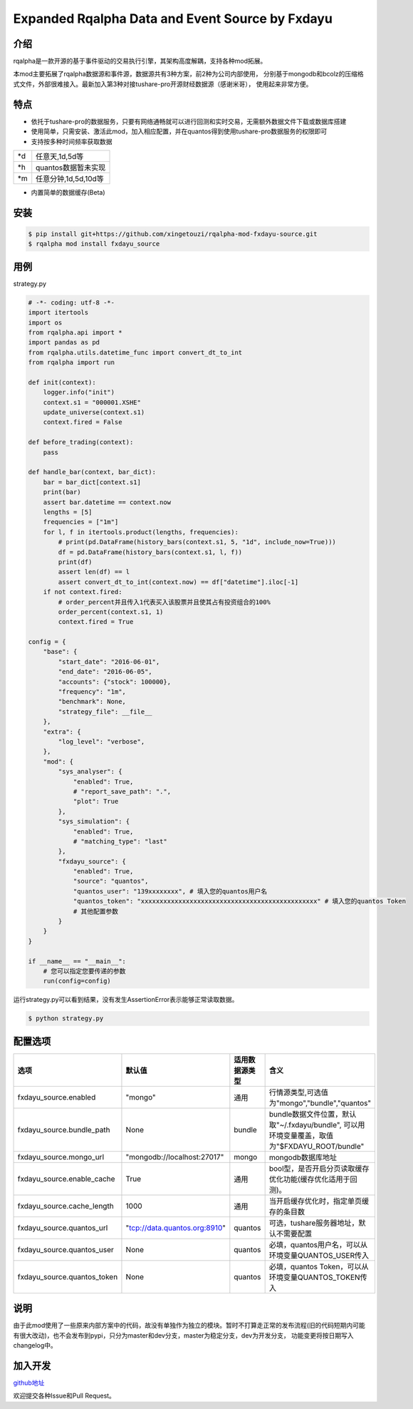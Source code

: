 ************************************************
Expanded Rqalpha Data and Event Source by Fxdayu
************************************************

介绍
========
rqalpha是一款开源的基于事件驱动的交易执行引擎，其架构高度解耦，支持各种mod拓展。

本mod主要拓展了rqalpha数据源和事件源，数据源共有3种方案，前2种为公司内部使用，
分别基于mongodb和bcolz的压缩格式文件，外部很难接入。最新加入第3种对接tushare-pro开源财经数据源（感谢米哥），
使用起来非常方便。

特点
=======
+ 依托于tushare-pro的数据服务，只要有网络通畅就可以进行回测和实时交易，无需额外数据文件下载或数据库搭建
+ 使用简单，只需安装、激活此mod，加入相应配置，并在quantos得到使用tushare-pro数据服务的权限即可
+ 支持按多种时间频率获取数据

======= ==================
\*d      任意天,1d,5d等
\*h      quantos数据暂未实现
\*m      任意分钟,1d,5d,10d等
======= ==================

+ 内置简单的数据缓存(Beta)

安装
======
.. code-block:: bash

    $ pip install git+https://github.com/xingetouzi/rqalpha-mod-fxdayu-source.git
    $ rqalpha mod install fxdayu_source

用例
======
strategy.py

.. code-block:: python

    # -*- coding: utf-8 -*-
    import itertools
    import os
    from rqalpha.api import *
    import pandas as pd
    from rqalpha.utils.datetime_func import convert_dt_to_int
    from rqalpha import run

    def init(context):
        logger.info("init")
        context.s1 = "000001.XSHE"
        update_universe(context.s1)
        context.fired = False

    def before_trading(context):
        pass

    def handle_bar(context, bar_dict):
        bar = bar_dict[context.s1]
        print(bar)
        assert bar.datetime == context.now
        lengths = [5]
        frequencies = ["1m"]
        for l, f in itertools.product(lengths, frequencies):
            # print(pd.DataFrame(history_bars(context.s1, 5, "1d", include_now=True)))
            df = pd.DataFrame(history_bars(context.s1, l, f))
            print(df)
            assert len(df) == l
            assert convert_dt_to_int(context.now) == df["datetime"].iloc[-1]
        if not context.fired:
            # order_percent并且传入1代表买入该股票并且使其占有投资组合的100%
            order_percent(context.s1, 1)
            context.fired = True

    config = {
        "base": {
            "start_date": "2016-06-01",
            "end_date": "2016-06-05",
            "accounts": {"stock": 100000},
            "frequency": "1m",
            "benchmark": None,
            "strategy_file": __file__
        },
        "extra": {
            "log_level": "verbose",
        },
        "mod": {
            "sys_analyser": {
                "enabled": True,
                # "report_save_path": ".",
                "plot": True
            },
            "sys_simulation": {
                "enabled": True,
                # "matching_type": "last"
            },
            "fxdayu_source": {
                "enabled": True,
                "source": "quantos",
                "quantos_user": "139xxxxxxxx", # 填入您的quantos用户名
                "quantos_token": "xxxxxxxxxxxxxxxxxxxxxxxxxxxxxxxxxxxxxxxxxxxxxxx" # 填入您的quantos Token
                # 其他配置参数
            }
        }
    }

    if __name__ == "__main__":
        # 您可以指定您要传递的参数
        run(config=config)

运行strategy.py可以看到结果，没有发生AssertionError表示能够正常读取数据。

.. code-block:: bash

    $ python strategy.py


配置选项
========
============================= ==============================  ================= =======================================
选项                           默认值                           适用数据源类型       含义
============================= ==============================  ================= =======================================
fxdayu_source.enabled         "mongo"                         通用               行情源类型,可选值为"mongo","bundle","quantos"
fxdayu_source.bundle_path     None                            bundle            bundle数据文件位置，默认取"~/.fxdayu/bundle", 可以用环境变量覆盖，取值为"$FXDAYU_ROOT/bundle"
fxdayu_source.mongo_url       "mongodb://localhost:27017"     mongo             mongodb数据库地址
fxdayu_source.enable_cache    True                            通用               bool型，是否开启分页读取缓存优化功能(缓存优化适用于回测)。
fxdayu_source.cache_length    1000                            通用               当开启缓存优化时，指定单页缓存的条目数
fxdayu_source.quantos_url     "tcp://data.quantos.org:8910"   quantos           可选，tushare服务器地址，默认不需要配置
fxdayu_source.quantos_user    None                            quantos           必填，quantos用户名，可以从环境变量QUANTOS_USER传入
fxdayu_source.quantos_token   None                            quantos           必填，quantos Token，可以从环境变量QUANTOS_TOKEN传入
============================= ==============================  ================= =======================================

说明
=========
由于此mod使用了一些原来内部方案中的代码，故没有单独作为独立的模块。暂时不打算走正常的发布流程(旧的代码短期内可能有很大改动)，也不会发布到pypi，只分为master和dev分支，master为稳定分支，dev为开发分支，
功能变更将按日期写入changelog中。

加入开发
=========
github地址_

.. _github地址: https://github.com/xingetouzi/rqalpha-mod-fxdayu-source

欢迎提交各种Issue和Pull Request。